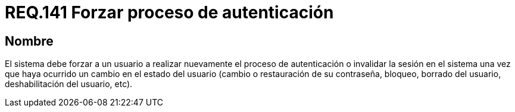 :slug: rules/141/
:category: rules
:description: En el presente documento se detallan los requerimientos de seguridad relacionados a la importancia de forzar a un usuario a realizar nuevamente el proceso de autenticación o invalidar su sesión una vez que haya ocurrido un cambio en el estado del mismo.
:keywords: Contraseña, Usuario, Autenticación, Sesión, Estado, Restaurar.
:rules: yes

= REQ.141 Forzar proceso de autenticación

== Nombre

El sistema debe forzar a un usuario
a realizar nuevamente el proceso de autenticación
o invalidar la sesión en el sistema
una vez que haya ocurrido un cambio en el estado del usuario
(cambio o restauración de su contraseña, bloqueo, borrado del usuario,
deshabilitación del usuario, etc).
